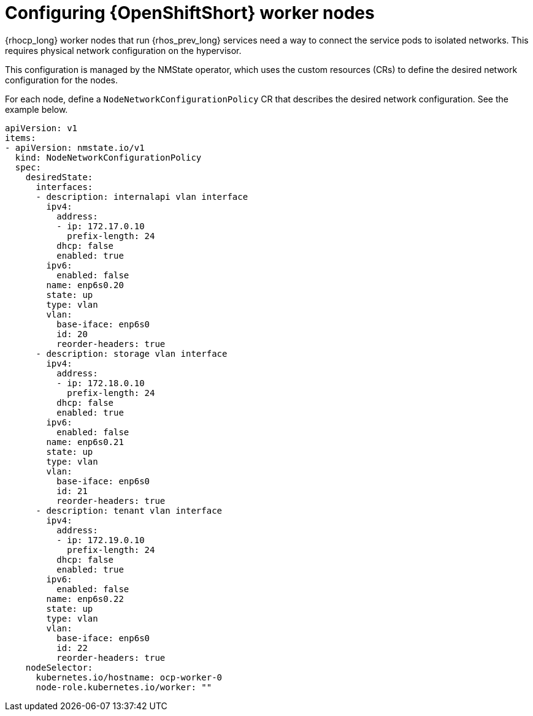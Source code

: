 [id="configuring-openshift-worker-nodes_{context}"]

= Configuring {OpenShiftShort} worker nodes

{rhocp_long} worker nodes that run {rhos_prev_long} services need a way to connect the service
pods to isolated networks. This requires physical network configuration on the
hypervisor.

This configuration is managed by the NMState operator, which uses the custom resources (CRs) to
define the desired network configuration for the nodes.

For each node, define a `NodeNetworkConfigurationPolicy` CR that describes the
desired network configuration. See the example below.

```
apiVersion: v1
items:
- apiVersion: nmstate.io/v1
  kind: NodeNetworkConfigurationPolicy
  spec:
    desiredState:
      interfaces:
      - description: internalapi vlan interface
        ipv4:
          address:
          - ip: 172.17.0.10
            prefix-length: 24
          dhcp: false
          enabled: true
        ipv6:
          enabled: false
        name: enp6s0.20
        state: up
        type: vlan
        vlan:
          base-iface: enp6s0
          id: 20
          reorder-headers: true
      - description: storage vlan interface
        ipv4:
          address:
          - ip: 172.18.0.10
            prefix-length: 24
          dhcp: false
          enabled: true
        ipv6:
          enabled: false
        name: enp6s0.21
        state: up
        type: vlan
        vlan:
          base-iface: enp6s0
          id: 21
          reorder-headers: true
      - description: tenant vlan interface
        ipv4:
          address:
          - ip: 172.19.0.10
            prefix-length: 24
          dhcp: false
          enabled: true
        ipv6:
          enabled: false
        name: enp6s0.22
        state: up
        type: vlan
        vlan:
          base-iface: enp6s0
          id: 22
          reorder-headers: true
    nodeSelector:
      kubernetes.io/hostname: ocp-worker-0
      node-role.kubernetes.io/worker: ""
```
